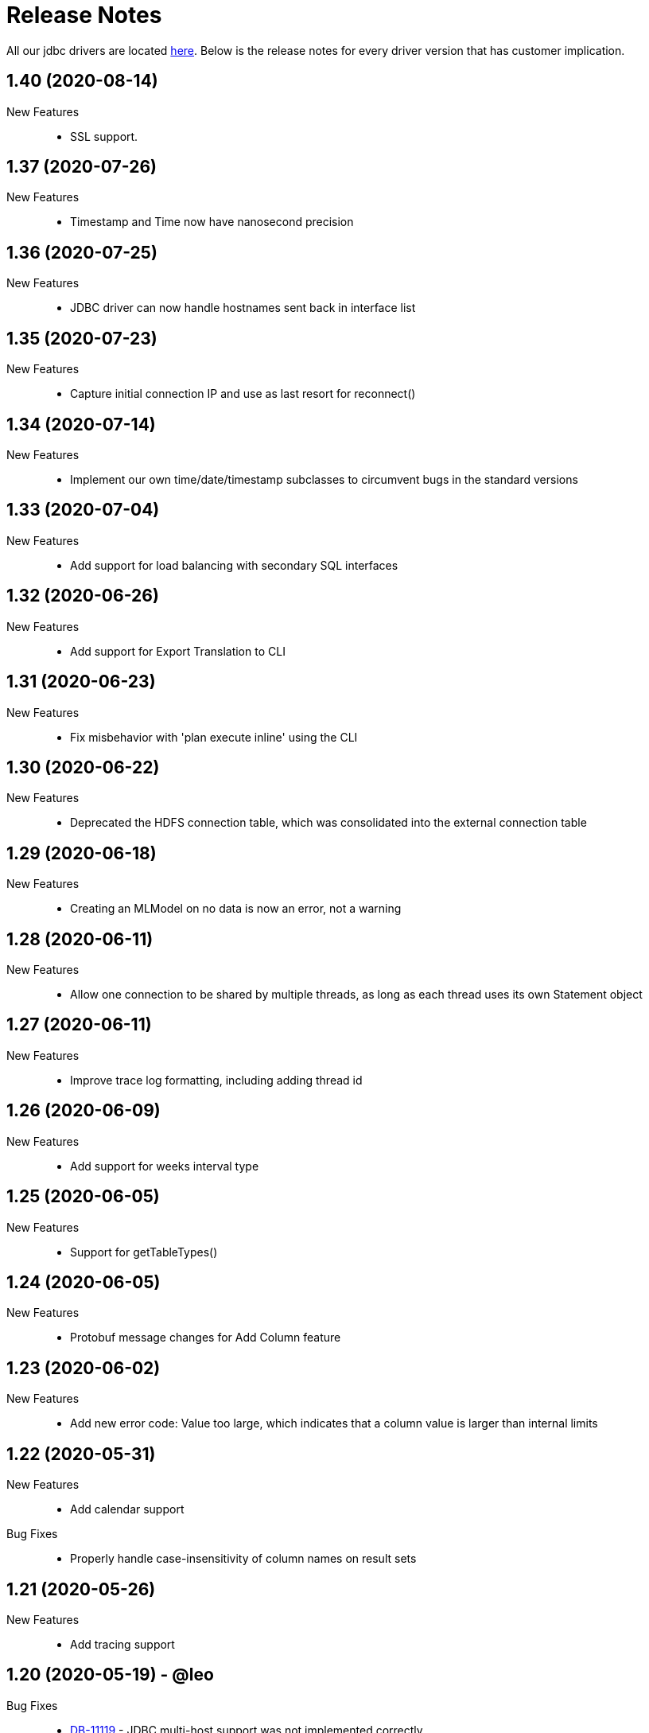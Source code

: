 = Release Notes
:drivers_repo: http://ocient-archive/ocientrepo/java/jdbc

All our jdbc drivers are located {drivers_repo}[here]. 
Below is the release notes for every driver version that has customer implication.

// tag::compact[]
== 1.40 (2020-08-14)

New Features::

  * SSL support. 

// tag::compact[]
== 1.37 (2020-07-26)

New Features::

  * Timestamp and Time now have nanosecond precision

// tag::compact[]
== 1.36 (2020-07-25)

New Features::

  * JDBC driver can now handle hostnames sent back in interface list

// tag::compact[]
== 1.35 (2020-07-23)

New Features::

  * Capture initial connection IP and use as last resort for reconnect()

// tag::compact[]
== 1.34 (2020-07-14)

New Features::

  * Implement our own time/date/timestamp subclasses to circumvent bugs in the standard versions

// tag::compact[]
== 1.33 (2020-07-04)

New Features::

  * Add support for load balancing with secondary SQL interfaces

// tag::compact[]
== 1.32 (2020-06-26)

New Features::

  * Add support for Export Translation to CLI

// tag::compact[]
== 1.31 (2020-06-23)

New Features::
  * Fix misbehavior with 'plan execute inline' using the CLI

// tag::compact[]
== 1.30 (2020-06-22)

New Features::
  * Deprecated the HDFS connection table, which was consolidated into the external connection table

// tag::compact[]
== 1.29 (2020-06-18)

New Features::
  * Creating an MLModel on no data is now an error, not a warning

// tag::compact[]
== 1.28 (2020-06-11)

New Features::
  * Allow one connection to be shared by multiple threads, as long as each thread uses its own Statement object

// tag::compact[]
== 1.27 (2020-06-11)

New Features::
  * Improve trace log formatting, including adding thread id

// tag::compact[]
== 1.26 (2020-06-09)

New Features::
  * Add support for weeks interval type

// tag::compact[]
== 1.25 (2020-06-05)

New Features::
  * Support for getTableTypes()

// tag::compact[]
== 1.24 (2020-06-05)

New Features::
  * Protobuf message changes for Add Column feature

// tag::compact[]
== 1.23 (2020-06-02)

New Features::
  * Add new error code: Value too large, which indicates that a column value is larger than internal limits

// tag::compact[]
== 1.22 (2020-05-31)

New Features::
  * Add calendar support

Bug Fixes::
  * Properly handle case-insensitivity of column names on result sets

// tag::compact[]
== 1.21 (2020-05-26)

New Features::
  * Add tracing support

// tag::compact[]
== 1.20 (2020-05-19) - @leo

Bug Fixes::
  * https://jira.ocient.com:8443/browse/DB-11119[DB-11119] - JDBC multi-host support was not implemented correctly
 
// tag::compact[]
== 1.19 (2020-05-13) - @ssaha

// tag::compact[]
== 1.18 (2020-05-11) - @ssaha

// tag::compact[]
== 1.16 (2020-04-15) - @ssaha

Bug Fixes::
  * https://jira.ocient.com:8443/browse/DB-10687[DB-10687] - Fix for Kill/Cancel query  

// tag::compact[]
== 1.15 (2020-04-14) - @leo

Bug Fixes::
  * https://jira.ocient.com:8443/browse/DB-9928[DB-9928] - Fixes for SQL Array type

// tag::compact[]
== 1.14 (2020-04-11) - @jason

New Features::
  * Protocol support for the NULLS FIRST in the ORDER BY clause

// tag::compact[]
== 1.13 (2020-03-20) - @jason

New Features::
  * Binary support for the serialization of the following data types: ST_POINT, UUID, IP and IPV4
  * Implementation of the Array SQL type 

// tag::compact[]
== 1.12 (2020-03-01) - @leo

Bug Fixes::
  * https://jira.ocient.com:8443/browse/DB-10155[DB-10155] - Broadcast kill query and cancel query requests to all sql nodes.

New Features::
  * https://jira.ocient.com:8443/browse/DB-10137[DB-10137] - Implement JDBC cancel query. Now it is possible to kill query in dbeaver.
  * https://jira.ocient.com:8443/browse/DB-10120[DB-10120] - JDBC driver support list of sql nodes to connect to
  * https://jira.ocient.com:8443/browse/DB-10119[DB-10119] - Support for multiple IPs under the same DNS address

